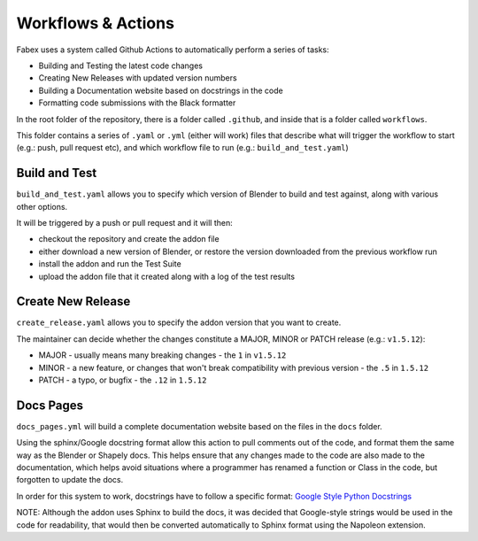 Workflows & Actions
===================
Fabex uses a system called Github Actions to automatically perform a series of tasks:

- Building and Testing the latest code changes
- Creating New Releases with updated version numbers
- Building a Documentation website based on docstrings in the code
- Formatting code submissions with the Black formatter

In the root folder of the repository, there is a folder called ``.github``, and inside that is a folder called ``workflows``.

This folder contains a series of ``.yaml`` or ``.yml`` (either will work) files that describe what will trigger the workflow to start (e.g.: push, pull request etc), and which workflow file to run (e.g.: ``build_and_test.yaml``)

Build and Test
****************
``build_and_test.yaml`` allows you to specify which version of Blender to build and test against, along with various other options.

It will be triggered by a push or pull request and it will then:

- checkout the repository and create the addon file
- either download a new version of Blender, or restore the version downloaded from the previous workflow run
- install the addon and run the Test Suite
- upload the addon file that it created along with a log of the test results

Create New Release
********************
``create_release.yaml`` allows you to specify the addon version that you want to create.

The maintainer can decide whether the changes constitute a MAJOR, MINOR or PATCH release (e.g.: ``v1.5.12``):

- MAJOR - usually means many breaking changes - the ``1`` in ``v1.5.12``
- MINOR - a new feature, or changes that won't break compatibility with previous version - the ``.5`` in ``1.5.12``
- PATCH - a typo, or bugfix - the ``.12`` in ``1.5.12``

Docs Pages
***********
``docs_pages.yml`` will build a complete documentation website based on the files in the ``docs`` folder.

Using the sphinx/Google docstring format allow this action to pull comments out of the code, and format them the same way as the Blender or Shapely docs.
This helps ensure that any changes made to the code are also made to the documentation, which helps avoid situations where a programmer has renamed a function or Class in the code, but forgotten to update the docs.

In order for this system to work, docstrings have to follow a specific format: `Google Style Python Docstrings <https://sphinxcontrib-napoleon.readthedocs.io/en/latest/example_google.html>`_

NOTE: Although the addon uses Sphinx to build the docs, it was decided that Google-style strings would be used in the code for readability, that would then be converted automatically to Sphinx format using the Napoleon extension.
